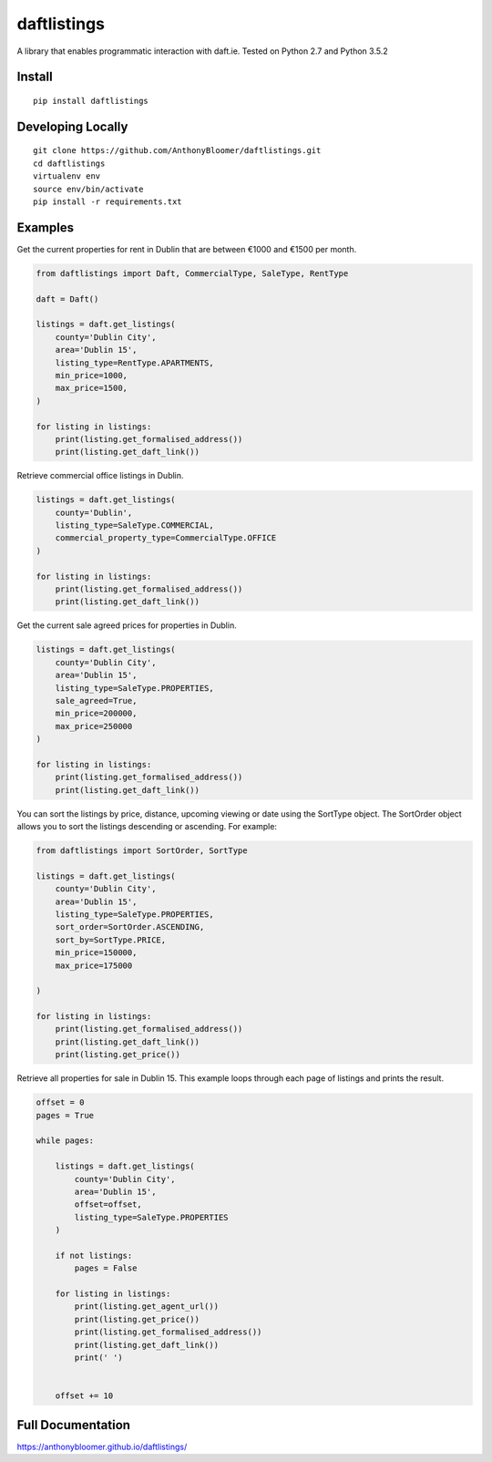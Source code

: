 daftlistings
============

A library that enables programmatic interaction with daft.ie. Tested on Python 2.7 and Python 3.5.2

Install
-------

::

    pip install daftlistings

Developing Locally
------------------

::

    git clone https://github.com/AnthonyBloomer/daftlistings.git
    cd daftlistings
    virtualenv env
    source env/bin/activate
    pip install -r requirements.txt

Examples
--------

Get the current properties for rent in Dublin that are between €1000 and
€1500 per month.

.. code:: python

    from daftlistings import Daft, CommercialType, SaleType, RentType

    daft = Daft()

    listings = daft.get_listings(
        county='Dublin City',
        area='Dublin 15',
        listing_type=RentType.APARTMENTS,
        min_price=1000,
        max_price=1500,
    )

    for listing in listings:
        print(listing.get_formalised_address())
        print(listing.get_daft_link())

Retrieve commercial office listings in Dublin.

.. code:: python

    listings = daft.get_listings(
        county='Dublin',
        listing_type=SaleType.COMMERCIAL,
        commercial_property_type=CommercialType.OFFICE
    )

    for listing in listings:
        print(listing.get_formalised_address())
        print(listing.get_daft_link())


Get the current sale agreed prices for properties in Dublin.

.. code:: python

    listings = daft.get_listings(
        county='Dublin City',
        area='Dublin 15',
        listing_type=SaleType.PROPERTIES,
        sale_agreed=True,
        min_price=200000,
        max_price=250000
    )

    for listing in listings:
        print(listing.get_formalised_address())
        print(listing.get_daft_link())

You can sort the listings by price, distance, upcoming viewing or date using the SortType object.
The SortOrder object allows you to sort the listings descending or ascending. For example:

.. code:: python

    from daftlistings import SortOrder, SortType

    listings = daft.get_listings(
        county='Dublin City',
        area='Dublin 15',
        listing_type=SaleType.PROPERTIES,
        sort_order=SortOrder.ASCENDING,
        sort_by=SortType.PRICE,
        min_price=150000,
        max_price=175000

    )

    for listing in listings:
        print(listing.get_formalised_address())
        print(listing.get_daft_link())
        print(listing.get_price())


Retrieve all properties for sale in Dublin 15. This example loops through each page of listings and prints the result.

.. code:: python


    offset = 0
    pages = True

    while pages:

        listings = daft.get_listings(
            county='Dublin City',
            area='Dublin 15',
            offset=offset,
            listing_type=SaleType.PROPERTIES
        )

        if not listings:
            pages = False

        for listing in listings:
            print(listing.get_agent_url())
            print(listing.get_price())
            print(listing.get_formalised_address())
            print(listing.get_daft_link())
            print(' ')


        offset += 10


Full Documentation
------------------

https://anthonybloomer.github.io/daftlistings/
